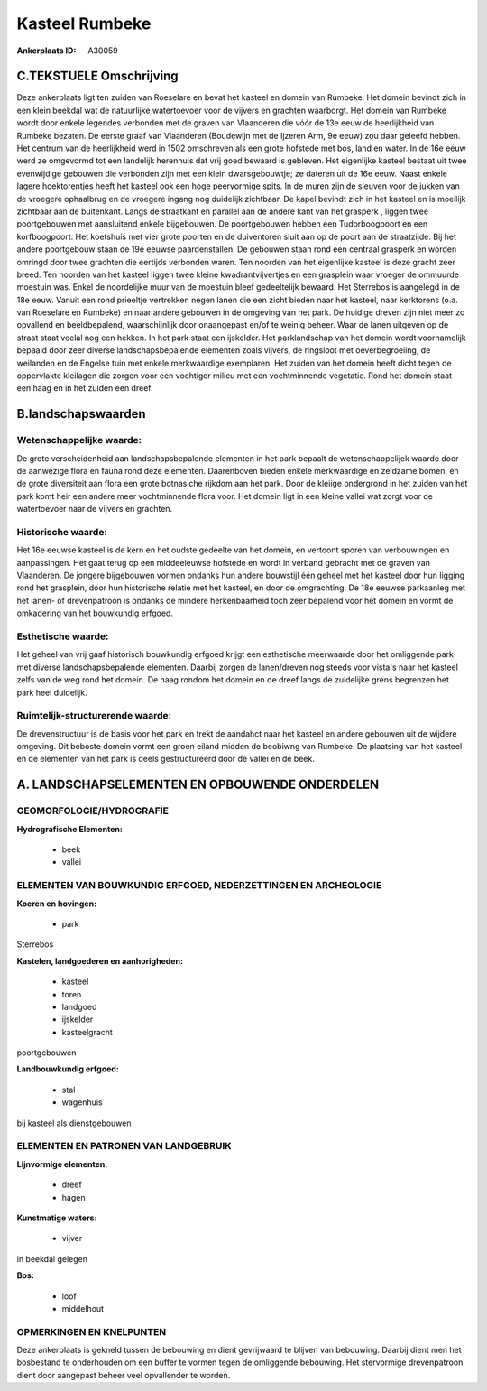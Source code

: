 Kasteel Rumbeke
===============

:Ankerplaats ID: A30059




C.TEKSTUELE Omschrijving
------------------------

Deze ankerplaats ligt ten zuiden van Roeselare en bevat het kasteel en
domein van Rumbeke. Het domein bevindt zich in een klein beekdal wat de
natuurlijke watertoevoer voor de vijvers en grachten waarborgt. Het
domein van Rumbeke wordt door enkele legendes verbonden met de graven
van Vlaanderen die vóór de 13e eeuw de heerlijkheid van Rumbeke bezaten.
De eerste graaf van Vlaanderen (Boudewijn met de Ijzeren Arm, 9e eeuw)
zou daar geleefd hebben. Het centrum van de heerlijkheid werd in 1502
omschreven als een grote hofstede met bos, land en water. In de 16e eeuw
werd ze omgevormd tot een landelijk herenhuis dat vrij goed bewaard is
gebleven. Het eigenlijke kasteel bestaat uit twee evenwijdige gebouwen
die verbonden zijn met een klein dwarsgebouwtje; ze dateren uit de 16e
eeuw. Naast enkele lagere hoektorentjes heeft het kasteel ook een hoge
peervormige spits. In de muren zijn de sleuven voor de jukken van de
vroegere ophaalbrug en de vroegere ingang nog duidelijk zichtbaar. De
kapel bevindt zich in het kasteel en is moeilijk zichtbaar aan de
buitenkant. Langs de straatkant en parallel aan de andere kant van het
grasperk , liggen twee poortgebouwen met aansluitend enkele bijgebouwen.
De poortgebouwen hebben een Tudorboogpoort en een korfboogpoort. Het
koetshuis met vier grote poorten en de duiventoren sluit aan op de poort
aan de straatzijde. Bij het andere poortgebouw staan de 19e eeuwse
paardenstallen. De gebouwen staan rond een centraal grasperk en worden
omringd door twee grachten die eertijds verbonden waren. Ten noorden van
het eigenlijke kasteel is deze gracht zeer breed. Ten noorden van het
kasteel liggen twee kleine kwadrantvijvertjes en een grasplein waar
vroeger de ommuurde moestuin was. Enkel de noordelijke muur van de
moestuin bleef gedeeltelijk bewaard. Het Sterrebos is aangelegd in de
18e eeuw. Vanuit een rond prieeltje vertrekken negen lanen die een zicht
bieden naar het kasteel, naar kerktorens (o.a. van Roeselare en Rumbeke)
en naar andere gebouwen in de omgeving van het park. De huidige dreven
zijn niet meer zo opvallend en beeldbepalend, waarschijnlijk door
onaangepast en/of te weinig beheer. Waar de lanen uitgeven op de straat
staat veelal nog een hekken. In het park staat een ijskelder. Het
parklandschap van het domein wordt voornamelijk bepaald door zeer
diverse landschapsbepalende elementen zoals vijvers, de ringsloot met
oeverbegroeiing, de weilanden en de Engelse tuin met enkele merkwaardige
exemplaren. Het zuiden van het domein heeft dicht tegen de oppervlakte
kleilagen die zorgen voor een vochtiger milieu met een vochtminnende
vegetatie. Rond het domein staat een haag en in het zuiden een dreef.



B.landschapswaarden
-------------------


Wetenschappelijke waarde:
~~~~~~~~~~~~~~~~~~~~~~~~~

De grote verscheidenheid aan landschapsbepalende elementen in het
park bepaalt de wetenschappelijek waarde door de aanwezige flora en
fauna rond deze elementen. Daarenboven bieden enkele merkwaardige en
zeldzame bomen, én de grote diversiteit aan flora een grote botnasiche
rijkdom aan het park. Door de kleiige ondergrond in het zuiden van het
park komt heir een andere meer vochtminnende flora voor. Het domein ligt
in een kleine vallei wat zorgt voor de watertoevoer naar de vijvers en
grachten.

Historische waarde:
~~~~~~~~~~~~~~~~~~~


Het 16e eeuwse kasteel is de kern en het oudste gedeelte van het
domein, en vertoont sporen van verbouwingen en aanpassingen. Het gaat
terug op een middeeleuwse hofstede en wordt in verband gebracht met de
graven van Vlaanderen. De jongere bijgebouwen vormen ondanks hun andere
bouwstijl één geheel met het kasteel door hun ligging rond het
grasplein, door hun historische relatie met het kasteel, en door de
omgrachting. De 18e eeuwse parkaanleg met het lanen- of drevenpatroon is
ondanks de mindere herkenbaarheid toch zeer bepalend voor het domein en
vormt de omkadering van het bouwkundig erfgoed.

Esthetische waarde:
~~~~~~~~~~~~~~~~~~~

Het geheel van vrij gaaf historisch bouwkundig
erfgoed krijgt een esthetische meerwaarde door het omliggende park met
diverse landschapsbepalende elementen. Daarbij zorgen de lanen/dreven
nog steeds voor vista's naar het kasteel zelfs van de weg rond het
domein. De haag rondom het domein en de dreef langs de zuidelijke grens
begrenzen het park heel duidelijk.


Ruimtelijk-structurerende waarde:
~~~~~~~~~~~~~~~~~~~~~~~~~~~~~~~~~

De drevenstructuur is de basis voor het park en trekt de aandahct
naar het kasteel en andere gebouwen uit de wijdere omgeving. Dit beboste
domein vormt een groen eiland midden de beobiwng van Rumbeke. De
plaatsing van het kasteel en de elementen van het park is deels
gestructureerd door de vallei en de beek.



A. LANDSCHAPSELEMENTEN EN OPBOUWENDE ONDERDELEN
-----------------------------------------------



GEOMORFOLOGIE/HYDROGRAFIE
~~~~~~~~~~~~~~~~~~~~~~~~~

**Hydrografische Elementen:**

 * beek
 * vallei



ELEMENTEN VAN BOUWKUNDIG ERFGOED, NEDERZETTINGEN EN ARCHEOLOGIE
~~~~~~~~~~~~~~~~~~~~~~~~~~~~~~~~~~~~~~~~~~~~~~~~~~~~~~~~~~~~~~~

**Koeren en hovingen:**

 * park


Sterrebos

**Kastelen, landgoederen en aanhorigheden:**

 * kasteel
 * toren
 * landgoed
 * ijskelder
 * kasteelgracht


poortgebouwen

**Landbouwkundig erfgoed:**

 * stal
 * wagenhuis


bij kasteel als dienstgebouwen


ELEMENTEN EN PATRONEN VAN LANDGEBRUIK
~~~~~~~~~~~~~~~~~~~~~~~~~~~~~~~~~~~~~

**Lijnvormige elementen:**

 * dreef
 * hagen

**Kunstmatige waters:**

 * vijver


in beekdal gelegen

**Bos:**

 * loof
 * middelhout



OPMERKINGEN EN KNELPUNTEN
~~~~~~~~~~~~~~~~~~~~~~~~~

Deze ankerplaats is gekneld tussen de bebouwing en dient gevrijwaard te
blijven van bebouwing. Daarbij dient men het bosbestand te onderhouden
om een buffer te vormen tegen de omliggende bebouwing. Het stervormige
drevenpatroon dient door aangepast beheer veel opvallender te worden.
